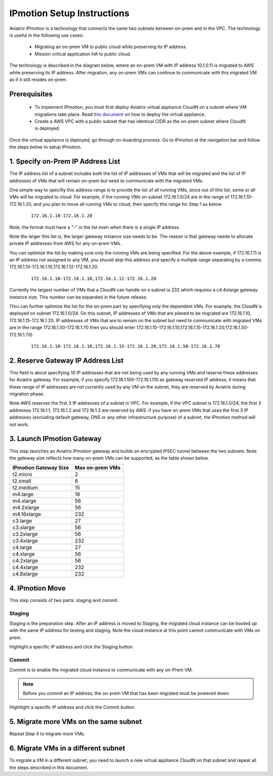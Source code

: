 .. meta::
  :description: IPmotion Ref Design
  :keywords: AWS Migration, DR, Disaster Recovery, aviatrix, Preserving IP address, IPmotion 


=================================
IPmotion Setup Instructions
=================================

Aviatrix IPmotion is a technology that connects the same two subnets between on-prem and in the VPC. The technology 
is useful in the following use cases:

  * Migrating an on-prem VM to public cloud while preserving its IP address.
  * Mission critical application HA to public cloud.

The technology is described in the diagram below, where an on-prem VM with IP address 10.1.0.11 is migrated to AWS
while preserving its IP address. After migration, any on-prem VMs can continue to communicate with this migrated VM
as if it still resides on-prem. 

 |image0|

Prerequisites
--------------

 - To implement IPmotion, you must first deploy Aviatrix virtual appliance CloudN on a subnet where VM migrations take place.  Read `this document <http://docs.aviatrix.com/StartUpGuides/CloudN-Startup-Guide.html>`_ on how to deploy the virtual appliance. 

 - Create a AWS VPC with a public subnet that has identical CIDR as the on-prem subnet where CloudN is deployed. 


Once the virtual appliance is deployed, go through on-boarding process. 
Go to IPmotion at the navigation bar and 
follow the steps below to setup IPmotion.  

1. Specify on-Prem IP Address List
-------------------------------------------

The IP address list of a subnet includes both the list of IP addresses of VMs that will be 
migrated and the list of IP addresses of VMs that will remain on-prem 
but need to communicate with the migrated VMs. 

One simple way to specifiy this address range is to provide the list of 
all running VMs, since out of this list, 
some or all VMs will be migrated to cloud. For example, if the running VMs
on subnet 172.16.1.0/24 are in the range of 172.16.1.10-172.16.1.20, and you plan to move
all running VMs to cloud, then specify this range for Step 1 as below.  

    ::

      172.16.1.10-172.16.1.20

Note, the format must have a "-" in the list even when there is a single IP address. 

Note the larger this list is, the larger gateway instance size needs to be. 
The reason is that gateway needs to allocate private IP addresses from AWS
for any on-prem VMs. 

You can optimize the list by making sure only the running VMs are being specified. For the above example, if 172.16.1.11 is an IP address not assigned to any VM, you should skip this address and specify a multiple range separating by a comma: 172.16.1.10-172.16.1.10,172.16.1.12-172.16.1.20. 

    ::
     
      172.16.1.10-172.16.1.10,172.16.1.12-172.16.1.20


Currently the largest number of VMs that a CloudN can handle on a subnet is 232 which requires a c4.4xlarge gateway instance size. This number can be expanded in the future release. 

(You can further optimize the list for the on-prem part by specifying only the 
dependent VMs. 
For example, the CloudN is deployed on subnet 172.16.1.0/24. On this subnet, IP addresses of VMs that are planed to be migrated are 
172.16.1.10, 172.16.1.15-172.16.1.20. 
IP addresses of VMs that are to remain on the subnet but need to 
communicate with migrated VMs are in the range 172.16.1.50-172.16.1.70
then you should enter 
172.16.1.10-172.16.1.10,172.16.1.15-172.16.1.20,172.16.1.50-172.16.1.70)

  ::

   172.16.1.10-172.16.1.10,172.16.1.15-172.16.1.20,172.16.1.50-172.16.1.70


2. Reserve Gateway IP Address List
-------------------------------------

This field is about specifying 10 IP addresses that are not being used by 
any running VMs and reserve these addresses for Aviatrix gateway. For example, 
if you specify 172.16.1.100-172.16.1.110 as gateway reserved IP address, 
it means that these range of IP addresses are not currently used by any VM on 
the subnet, they are reserved by Aviatrix during migration phase. 

Note AWS reserves the first 3 IP addresses of a subnet in VPC. 
For example, if the VPC subnet is 172.16.1.0/24, the first 3 addresses 
172.16.1.1, 172.16.1.2 and 172.16.1.3 are reserved by AWS.
if you have on-prem VMs that uses the first 3 IP addresses (excluding
default gateway, DNS or any other infrastructure purpose) of a subnet, the 
IPmotion method will not work. 


3. Launch IPmotion Gateway
----------------------------

This step launches an Aviatrix IPmotion gateway and builds an encrypted IPSEC tunnel between the two subnets. 
Note the gateway size reflects how many on-prem VMs can be supported, as 
the table shown below.

===============================    ================================================================================
**IPmotion Gateway Size**           **Max on-prem VMs**
===============================    ================================================================================
t2.micro                           2
t2.small                           6
t2.medium                          15
m4.large                           18
m4.xlarge                          56
m4.2xlarge                         56
m4.16xlarge                        232
c3.large                           27
c3.xlarge                          56
c3.2xlarge                         56
c3.4xlarge                         232
c4.large                           27
c4.xlarge                          56
c4.2xlarge                         56
c4.4xlarge                         232
c4.8xlarge                         232
===============================    ================================================================================


4. IPmotion Move
------------------

This step consists of two parts: staging and commit. 

Staging
^^^^^^^^
Staging is the preparation step. After an IP address is moved to Staging, the migrated cloud instance can be booted
up with the same IP address for testing and staging. Note the cloud instance at this point cannot communicate with VMs on prem.

Highlight a specific IP address and click the Staging button. 

Commit
^^^^^^^^
Commit is to enable the migrated cloud instance to communicate with any on-Prem VM. 

.. Note:: Before you commit an IP address, the on-prem VM that has been migrated must be powered down. 
..

Hightlight a specific IP address and click the Commit button. 

5. Migrate more VMs on the same subnet
---------------------------------------

Repeat Step 4 to migrate more VMs.

6. Migrate VMs in a different subnet
-------------------------------------

To migrate a VM in a different subnet, you need to launch a new virtual appliance CloudN on that subnet 
and repeat all the steps described in this document. 

 
.. |image0| image:: ipmotion_media/ipmotion.png
   :width: 5.55625in
   :height: 3.26548in

.. disqus::
